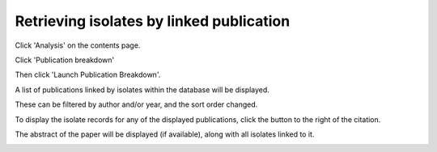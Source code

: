.. index::
   single: publications 

*****************************************
Retrieving isolates by linked publication
*****************************************
Click 'Analysis' on the contents page.

.. image:: /images/data_query/publications.png

Click 'Publication breakdown'

.. image:: /images/data_query/publications1.png

Then click 'Launch Publication Breakdown'.

.. image:: /images/data_query/publications1a.png

A list of publications linked by isolates within the database will be 
displayed.

.. image:: /images/data_query/publications2.png

These can be filtered by author and/or year, and the sort order changed.

.. image:: /images/data_query/publications3.png

To display the isolate records for any of the displayed publications, click 
the  button to the right of the citation.

.. image:: /images/data_query/publications4.png

The abstract of the paper will be displayed (if available), along with all 
isolates linked to it.

.. image:: /images/data_query/publications5.png
